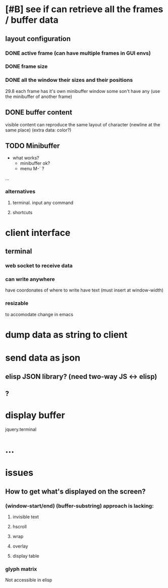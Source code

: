 * [#B] see if can retrieve all the frames / buffer data
** layout configuration
*** DONE active frame (can have multiple frames in GUI envs)
*** DONE frame size
*** DONE all the window their sizes and their positions
    29.8 each frame has it's own minibuffer window some son't have any
    (use the minibuffer of another frame)
** DONE buffer content
   visible content
   can reproduce the same layout of character (newline at the same place)
   (extra data: color?)
** TODO Minibuffer
 * what works?
   * minibuffer ok?
   * menu M-` ?
**** ...
*** alternatives
**** terminal. input any command
**** shortcuts
* client interface
** terminal
*** web socket to receive data
*** can write anywhere
    have coordonates of where to write
    have text (must insert \n at window-width)
*** resizable
    to accomodate change in emacs

* dump data as string to client
* send data as json
** elisp JSON library? (need two-way JS <-> elisp)
** ?
* display buffer
  jquery.terminal
* ...
  
* issues
** How to get what's displayed on the screen?
*** (window-start/end) (buffer-substring) approach is lacking:
**** invisible text
**** hscroll
**** wrap
**** overlay
**** display table
*** glyph matrix
    Not accessible in elisp
